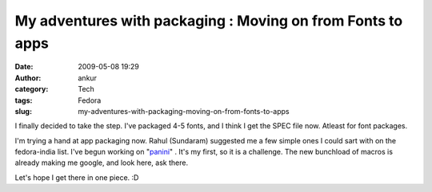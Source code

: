 My adventures with packaging : Moving on from Fonts to apps
###########################################################
:date: 2009-05-08 19:29
:author: ankur
:category: Tech
:tags: Fedora
:slug: my-adventures-with-packaging-moving-on-from-fonts-to-apps

I finally decided to take the step. I've packaged 4-5 fonts, and I think
I get the SPEC file now. Atleast for font packages.

I'm trying a hand at app packaging now. Rahul (Sundaram) suggested me a
few simple ones I could sart with on the fedora-india list. I've begun
working on "`panini`_\ " . It's my first, so it is a challenge. The new
bunchload of macros is already making me google, and look here, ask
there.

Let's hope I get there in one piece. :D

.. _panini: http://sourceforge.net/projects/pvqt/
